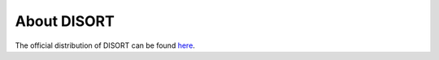 About DISORT
============

The official distribution of DISORT can be found
`here <http://www.rtatmocn.com/disort/>`_.